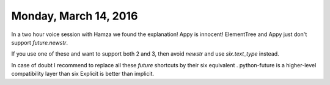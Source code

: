 ======================
Monday, March 14, 2016
======================

In a two hour voice session with Hamza we found the explanation!
Appy is innocent!
ElementTree and Appy just don't support `future.newstr`.

If you use one of these and want to support both 2 and 3, then avoid
`newstr` and use `six.text_type` instead.

In case of doubt I recommend to replace all these `future` shortcuts
by their six equivalent . 
python-future is a higher-level compatibility layer than six
Explicit is better than implicit.

